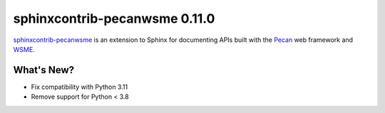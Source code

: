 ================================
 sphinxcontrib-pecanwsme 0.11.0
================================

.. tags:: sphinxcontrib-pecanwsme, pecan, WSME, sphinx, release

`sphinxcontrib-pecanwsme`_ is an extension to Sphinx for documenting APIs
built with the Pecan_ web framework and WSME_.

.. _sphinxcontrib-pecanwsme: https://pypi.python.org/pypi/sphinxcontrib-pecanwsme
.. _Pecan: http://pecanpy.org/
.. _WSME: https://pypi.python.org/pypi/WSME

What's New?
===========

* Fix compatibility with Python 3.11
* Remove support for Python < 3.8
